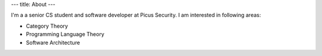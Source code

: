 ---
title: About
---

I'm a a senior CS student and software developer at Picus Security. I am interested in following areas:

* Category Theory

* Programming Language Theory

* Software Architecture
